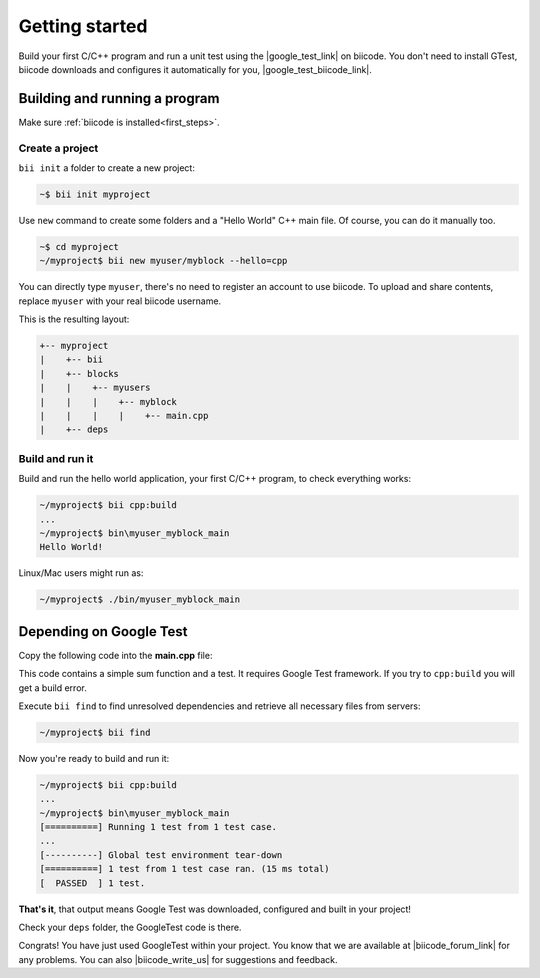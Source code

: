 .. _cpp_getting_started:


Getting started
===============

Build your first C/C++ program and run a unit test using the |google_test_link| on biicode. You don't need to install GTest, biicode downloads and configures it automatically for you, |google_test_biicode_link|.


.. |google_test_link| raw:: html

   <a href="https://code.google.com/p/googletest" target="_blank">Google Test Framework</a>

.. |google_test_biicode_link| raw:: html

   <a href="https://www.biicode.com/google/gtest target="_blank">GTest is already in biicode!</a>



.. _cpp_create_project:

Building and running a program
-------------------------------
Make sure :ref:`biicode is installed<first_steps>`.

Create a project
^^^^^^^^^^^^^^^^

``bii init`` a folder to create a new project:

.. code-block:: bash

    ~$ bii init myproject

Use ``new`` command to create some folders and a "Hello World" C++ main file. Of course, you can do it manually too.

.. code-block:: bash

  ~$ cd myproject
  ~/myproject$ bii new myuser/myblock --hello=cpp

.. container:: infonote

    You can directly type ``myuser``, there's no need to register an account to use biicode.
    To upload and share contents, replace ``myuser`` with your real biicode username.

This is the resulting layout:

.. code-block:: text

  +-- myproject
  |    +-- bii
  |    +-- blocks
  |    |    +-- myusers
  |    |    |    +-- myblock
  |    |    |    |    +-- main.cpp
  |    +-- deps


Build and run it
^^^^^^^^^^^^^^^^
Build and run the hello world application, your first C/C++ program, to check everything works:

.. code-block:: bash

  ~/myproject$ bii cpp:build
  ...
  ~/myproject$ bin\myuser_myblock_main
  Hello World!

.. container:: infonote

    Linux/Mac users might run as:

    .. code-block:: bash

      ~/myproject$ ./bin/myuser_myblock_main



Depending on Google Test
---------------------------

Copy the following code into the **main.cpp** file:

.. code-block:: cpp
  :emphasize-lines: 1

  #include "google/gtest/gtest.h"
  
  int sum(int a, int b) {return a+b;}
  
  TEST(Sum, Normal) {
    EXPECT_EQ(5, sum(2, 3));
  }
  
  int main(int argc, char **argv) {
    testing::InitGoogleTest(&argc, argv);
    return RUN_ALL_TESTS();
  }

This code contains a simple sum function and a test. It requires Google Test framework. If you try to ``cpp:build`` you will get a build error.

Execute ``bii find`` to find unresolved dependencies and retrieve all necessary files from servers:

.. code-block:: bash
  
  ~/myproject$ bii find


Now you're ready to build and run it:

.. code-block:: bash

  ~/myproject$ bii cpp:build
  ...
  ~/myproject$ bin\myuser_myblock_main
  [==========] Running 1 test from 1 test case.
  ...
  [----------] Global test environment tear-down
  [==========] 1 test from 1 test case ran. (15 ms total)
  [  PASSED  ] 1 test.


**That's it**, that output means Google Test was downloaded, configured and built in your project!

Check your ``deps`` folder, the GoogleTest code is there.


Congrats! You have just used GoogleTest within  your project. You know that we are available at |biicode_forum_link| for any problems. You can also |biicode_write_us| for suggestions and feedback.

.. |biicode_forum_link| raw:: html

   <a href="http://forum.biicode.com" target="_blank">the biicode forum</a>
 

.. |biicode_write_us| raw:: html

   <a href="mailto:info@biicode.com" target="_blank">write us</a>

